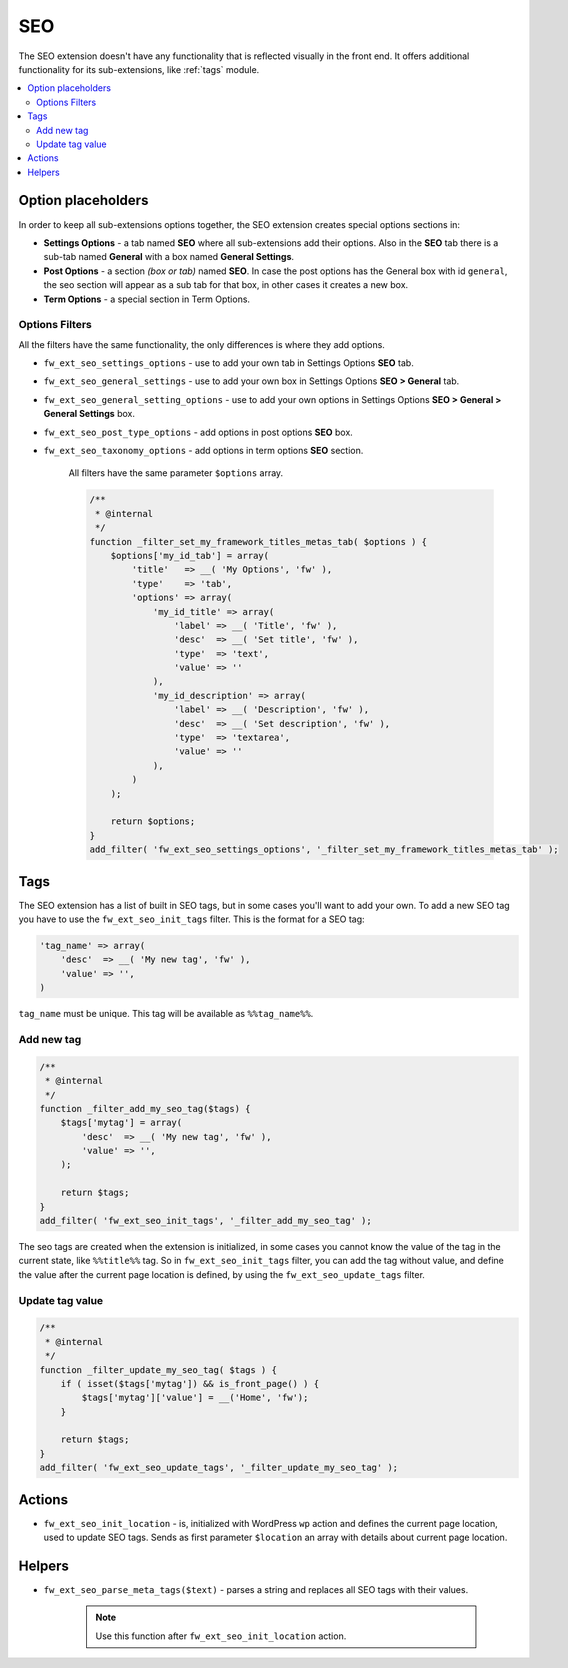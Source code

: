 SEO
===

The SEO extension doesn't have any functionality that is reflected visually in the front end. It offers additional functionality for its sub-extensions, like :ref:`tags` module.

.. contents::
    :local:
    :backlinks: top

Option placeholders
--------------------

In order to keep all sub-extensions options together, the SEO extension creates special options sections in:

* **Settings Options** - a tab named **SEO** where all sub-extensions add their options. Also in the **SEO** tab there is a sub-tab named **General** with a box named **General Settings**.

* **Post Options** - a section *(box or tab)* named **SEO**. In case the post options has the General box with id ``general``, the seo section will appear as a sub tab for that box, in other cases it creates a new box.

* **Term Options** - a special section in Term Options.

Options Filters
^^^^^^^^^^^^^^^

All the filters have the same functionality, the only differences is where they add options.

* ``fw_ext_seo_settings_options`` - use to add your own tab in Settings Options **SEO** tab.
* ``fw_ext_seo_general_settings`` - use to add your own box in Settings Options **SEO > General** tab.
* ``fw_ext_seo_general_setting_options`` - use to add your own options in Settings Options **SEO > General > General Settings** box.
* ``fw_ext_seo_post_type_options`` - add options in post options **SEO** box.
* ``fw_ext_seo_taxonomy_options`` - add options in term options **SEO** section.

    All filters have the same parameter ``$options`` array.

    .. code-block:: php

        /**
         * @internal
         */
        function _filter_set_my_framework_titles_metas_tab( $options ) {
            $options['my_id_tab'] = array(
                'title'   => __( 'My Options', 'fw' ),
                'type'    => 'tab',
                'options' => array(
                    'my_id_title' => array(
                        'label' => __( 'Title', 'fw' ),
                        'desc'  => __( 'Set title', 'fw' ),
                        'type'  => 'text',
                        'value' => ''
                    ),
                    'my_id_description' => array(
                        'label' => __( 'Description', 'fw' ),
                        'desc'  => __( 'Set description', 'fw' ),
                        'type'  => 'textarea',
                        'value' => ''
                    ),
                )
            );

            return $options;
        }
        add_filter( 'fw_ext_seo_settings_options', '_filter_set_my_framework_titles_metas_tab' );

.. _tags:

Tags
----

The SEO extension has a list of built in SEO tags, but in some cases you'll want to add your own. To add a new SEO tag you have to use the ``fw_ext_seo_init_tags`` filter. This is the format for a SEO tag:

.. code-block:: php

    'tag_name' => array(
        'desc'  => __( 'My new tag', 'fw' ),
        'value' => '',
    )

``tag_name`` must be unique. This tag will be available as ``%%tag_name%%``.

Add new tag
^^^^^^^^^^^

.. code-block:: php

    /**
     * @internal
     */
    function _filter_add_my_seo_tag($tags) {
        $tags['mytag'] = array(
            'desc'  => __( 'My new tag', 'fw' ),
            'value' => '',
        );

        return $tags;
    }
    add_filter( 'fw_ext_seo_init_tags', '_filter_add_my_seo_tag' );

The seo tags are created when the extension is initialized,
in some cases you cannot know the value of the tag in the current state, like ``%%title%%`` tag.
So in ``fw_ext_seo_init_tags`` filter, you can add the tag without value,
and define the value after the current page location is defined, by using the ``fw_ext_seo_update_tags`` filter.

Update tag value
^^^^^^^^^^^^^^^^

.. code-block:: php

    /**
     * @internal
     */
    function _filter_update_my_seo_tag( $tags ) {
        if ( isset($tags['mytag']) && is_front_page() ) {
            $tags['mytag']['value'] = __('Home', 'fw');
        }

        return $tags;
    }
    add_filter( 'fw_ext_seo_update_tags', '_filter_update_my_seo_tag' );

.. _actions:

Actions
-------

* ``fw_ext_seo_init_location`` - is, initialized with WordPress ``wp`` action and defines the current page location, used to update SEO tags. Sends as first parameter ``$location`` an array with details about current page location.

.. _helpers:

Helpers
-------

* ``fw_ext_seo_parse_meta_tags($text)`` - parses a string and replaces all SEO tags with their values.

    .. note::

        Use this function after ``fw_ext_seo_init_location`` action.
